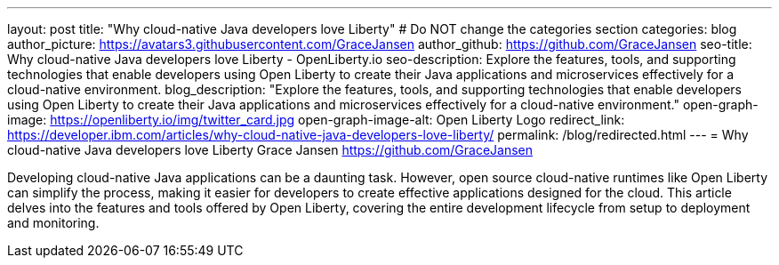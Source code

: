 ---
layout: post
title: "Why cloud-native Java developers love Liberty"
# Do NOT change the categories section
categories: blog
author_picture: https://avatars3.githubusercontent.com/GraceJansen 
author_github: https://github.com/GraceJansen 
seo-title: Why cloud-native Java developers love Liberty - OpenLiberty.io
seo-description: Explore the features, tools, and supporting technologies that enable developers using Open Liberty to create their Java applications and microservices effectively for a cloud-native environment.
blog_description: "Explore the features, tools, and supporting technologies that enable developers using Open Liberty to create their Java applications and microservices effectively for a cloud-native environment."
open-graph-image: https://openliberty.io/img/twitter_card.jpg
open-graph-image-alt: Open Liberty Logo
redirect_link: https://developer.ibm.com/articles/why-cloud-native-java-developers-love-liberty/
permalink: /blog/redirected.html
---
= Why cloud-native Java developers love Liberty
Grace Jansen <https://github.com/GraceJansen>
//Blank line here is necessary before starting the body of the post.

Developing cloud-native Java applications can be a daunting task. However, open source cloud-native runtimes like Open Liberty can simplify the process, making it easier for developers to create effective applications designed for the cloud. This article delves into the features and tools offered by Open Liberty, covering the entire development lifecycle from setup to deployment and monitoring.
